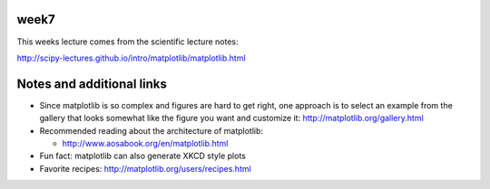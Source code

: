 week7
-----

This weeks lecture comes from the scientific lecture notes:

http://scipy-lectures.github.io/intro/matplotlib/matplotlib.html

Notes and additional links
--------------------------

* Since matplotlib is so complex and figures are hard to get right, one
  approach is to select an example from the gallery that looks somewhat like
  the figure you want and customize it:
  http://matplotlib.org/gallery.html

* Recommended reading about the architecture of matplotlib:

  * http://www.aosabook.org/en/matplotlib.html

* Fun fact: matplotlib can also generate XKCD style plots

* Favorite recipes: http://matplotlib.org/users/recipes.html
